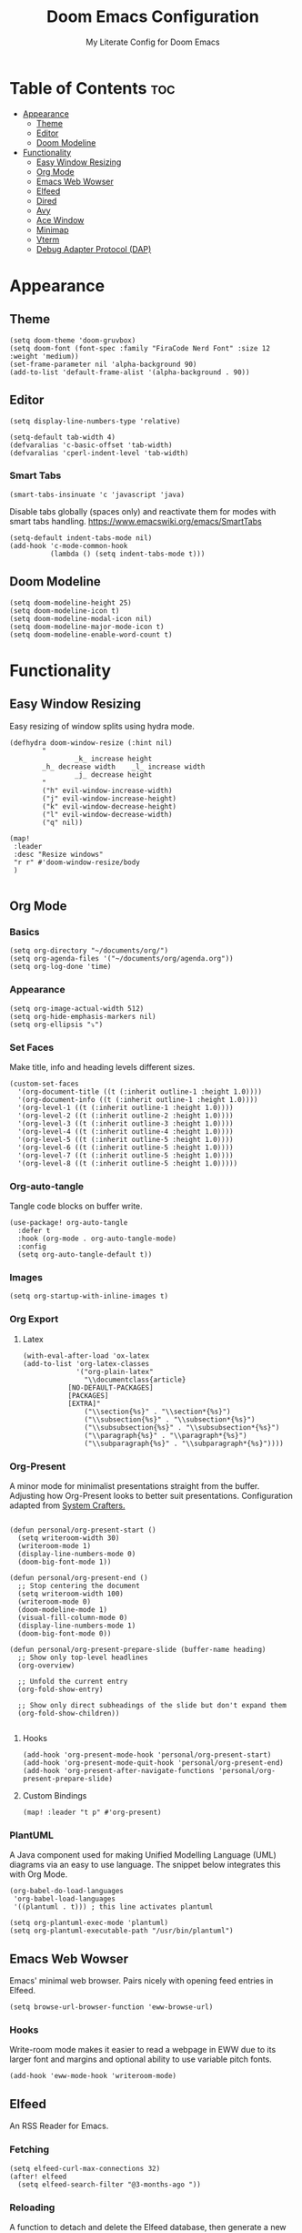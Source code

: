 #+title: Doom Emacs Configuration
#+subtitle: My Literate Config for Doom Emacs

#+PROPERTY: header-args :tangle config.el

* Table of Contents :toc:
- [[#appearance][Appearance]]
  - [[#theme][Theme]]
  - [[#editor][Editor]]
  - [[#doom-modeline][Doom Modeline]]
- [[#functionality][Functionality]]
  - [[#easy-window-resizing][Easy Window Resizing]]
  - [[#org-mode][Org Mode]]
  - [[#emacs-web-wowser][Emacs Web Wowser]]
  - [[#elfeed][Elfeed]]
  - [[#dired][Dired]]
  - [[#avy][Avy]]
  - [[#ace-window][Ace Window]]
  - [[#minimap][Minimap]]
  - [[#vterm][Vterm]]
  - [[#debug-adapter-protocol-dap][Debug Adapter Protocol (DAP)]]

* Appearance
** Theme
#+begin_src elisp
(setq doom-theme 'doom-gruvbox)
(setq doom-font (font-spec :family "FiraCode Nerd Font" :size 12 :weight 'medium))
(set-frame-parameter nil 'alpha-background 90)
(add-to-list 'default-frame-alist '(alpha-background . 90))
#+end_src

** Editor
#+begin_src elisp
(setq display-line-numbers-type 'relative)

(setq-default tab-width 4)
(defvaralias 'c-basic-offset 'tab-width)
(defvaralias 'cperl-indent-level 'tab-width)
#+end_src

*** Smart Tabs
#+begin_src elisp
(smart-tabs-insinuate 'c 'javascript 'java)
#+end_src

Disable tabs globally (spaces only) and reactivate them for modes with smart tabs handling.
https://www.emacswiki.org/emacs/SmartTabs
#+begin_src elisp
(setq-default indent-tabs-mode nil)
(add-hook 'c-mode-common-hook
          (lambda () (setq indent-tabs-mode t)))
#+end_src

** Doom Modeline
#+begin_src elisp
(setq doom-modeline-height 25)
(setq doom-modeline-icon t)
(setq doom-modeline-modal-icon nil)
(setq doom-modeline-major-mode-icon t)
(setq doom-modeline-enable-word-count t)
#+end_src

* Functionality
** Easy Window Resizing
Easy resizing of window splits using hydra mode.
#+begin_src elisp
(defhydra doom-window-resize (:hint nil)
        "
                _k_ increase height
        _h_ decrease width    _l_ increase width
                _j_ decrease height
        "
        ("h" evil-window-increase-width)
        ("j" evil-window-increase-height)
        ("k" evil-window-decrease-height)
        ("l" evil-window-decrease-width)
        ("q" nil))

(map!
 :leader
 :desc "Resize windows"
 "r r" #'doom-window-resize/body
 )

#+end_src

** Org Mode
*** Basics
#+begin_src elisp
(setq org-directory "~/documents/org/")
(setq org-agenda-files '("~/documents/org/agenda.org"))
(setq org-log-done 'time)
#+end_src

*** Appearance
#+begin_src elisp
(setq org-image-actual-width 512)
(setq org-hide-emphasis-markers nil)
(setq org-ellipsis "⤵")
#+end_src
*** Set Faces
Make title, info and heading levels different sizes.
#+begin_src elisp
(custom-set-faces
  '(org-document-title ((t (:inherit outline-1 :height 1.0))))
  '(org-document-info ((t (:inherit outline-1 :height 1.0))))
  '(org-level-1 ((t (:inherit outline-1 :height 1.0))))
  '(org-level-2 ((t (:inherit outline-2 :height 1.0))))
  '(org-level-3 ((t (:inherit outline-3 :height 1.0))))
  '(org-level-4 ((t (:inherit outline-4 :height 1.0))))
  '(org-level-5 ((t (:inherit outline-5 :height 1.0))))
  '(org-level-6 ((t (:inherit outline-5 :height 1.0))))
  '(org-level-7 ((t (:inherit outline-5 :height 1.0))))
  '(org-level-8 ((t (:inherit outline-5 :height 1.0)))))
#+end_src
*** Org-auto-tangle
Tangle code blocks on buffer write.
#+begin_src elisp
(use-package! org-auto-tangle
  :defer t
  :hook (org-mode . org-auto-tangle-mode)
  :config
  (setq org-auto-tangle-default t))
#+end_src
*** Images
#+begin_src elisp
(setq org-startup-with-inline-images t)
#+end_src

*** Org Export
**** Latex
#+begin_src elisp
(with-eval-after-load 'ox-latex
(add-to-list 'org-latex-classes
             '("org-plain-latex"
               "\\documentclass{article}
           [NO-DEFAULT-PACKAGES]
           [PACKAGES]
           [EXTRA]"
               ("\\section{%s}" . "\\section*{%s}")
               ("\\subsection{%s}" . "\\subsection*{%s}")
               ("\\subsubsection{%s}" . "\\subsubsection*{%s}")
               ("\\paragraph{%s}" . "\\paragraph*{%s}")
               ("\\subparagraph{%s}" . "\\subparagraph*{%s}"))))
#+end_src

*** Org-Present
A minor mode for minimalist presentations straight from the buffer.
Adjusting how Org-Present looks to better suit presentations.
Configuration adapted from [[https://systemcrafters.net/emacs-tips/presentations-with-org-present/][System Crafters.]]
#+begin_src elisp

(defun personal/org-present-start ()
  (setq writeroom-width 30)
  (writeroom-mode 1)
  (display-line-numbers-mode 0)
  (doom-big-font-mode 1))

(defun personal/org-present-end ()
  ;; Stop centering the document
  (setq writeroom-width 100)
  (writeroom-mode 0)
  (doom-modeline-mode 1)
  (visual-fill-column-mode 0)
  (display-line-numbers-mode 1)
  (doom-big-font-mode 0))

(defun personal/org-present-prepare-slide (buffer-name heading)
  ;; Show only top-level headlines
  (org-overview)

  ;; Unfold the current entry
  (org-fold-show-entry)

  ;; Show only direct subheadings of the slide but don't expand them
  (org-fold-show-children))

#+end_src

**** Hooks
#+begin_src elisp
(add-hook 'org-present-mode-hook 'personal/org-present-start)
(add-hook 'org-present-mode-quit-hook 'personal/org-present-end)
(add-hook 'org-present-after-navigate-functions 'personal/org-present-prepare-slide)
#+end_src

**** Custom Bindings
#+begin_src elisp
(map! :leader "t p" #'org-present)
#+end_src

*** PlantUML
A Java component used for making Unified Modelling Language (UML) diagrams via an easy to use language.
The snippet below integrates this with Org Mode.
#+begin_src elisp
(org-babel-do-load-languages
 'org-babel-load-languages
 '((plantuml . t))) ; this line activates plantuml

(setq org-plantuml-exec-mode 'plantuml)
(setq org-plantuml-executable-path "/usr/bin/plantuml")
#+end_src

** Emacs Web Wowser
Emacs' minimal web browser. Pairs nicely with opening feed entries in Elfeed.
#+begin_src elisp
(setq browse-url-browser-function 'eww-browse-url)
#+end_src

*** Hooks
Write-room mode makes it easier to read a webpage in EWW due to its larger font and margins and optional ability to use variable pitch fonts.
#+begin_src elisp
(add-hook 'eww-mode-hook 'writeroom-mode)
#+end_src

** Elfeed
An RSS Reader for Emacs.
*** Fetching
#+begin_src elisp
(setq elfeed-curl-max-connections 32)
(after! elfeed
  (setq elfeed-search-filter "@3-months-ago "))
#+end_src
*** Reloading
A function to detach and delete the Elfeed database, then generate a new one.
Invoke upon feed deletion to avoid headaches.
#+begin_src elisp
(defun personal/elfeed-reload ()
  (interactive)
  "Unload, Delete and generate a new Elfeed database."
  (elfeed-db-unload)
  (let ((default-directory "~/.config/emacs/.local/elfeed/"))
    (shell-command "rm -r db"))
  (elfeed-update))
#+end_src

*** Faster Fetching
Clear the search filter before updating entries. This mitigates long thread blocking during updates.
+ Sources:
  + https://github.com/skeeto/elfeed/issues/293#issuecomment-425627688
  + https://www.reddit.com/r/emacs/comments/gpoaaa/updating_elfeed_using_seperate_emacs_process/
  + https://danmehic.com/improving-elfeed-fetch-performance/
#+begin_src elisp
(defvar ap/elfeed-update-complete-hook nil
  "Functions called with no arguments when `elfeed-update' is finished.")

(defvar ap/elfeed-updates-in-progress 0
  "Number of feed updates in-progress.")

(defvar ap/elfeed-search-update-filter nil
  "The filter when `elfeed-update' is called.")

(defun ap/elfeed-update-complete-hook (&rest ignore)
  "When update queue is empty, run `ap/elfeed-update-complete-hook' functions."
  (when (= 0 ap/elfeed-updates-in-progress)
    (run-hooks 'ap/elfeed-update-complete-hook)))

(add-hook 'elfeed-update-hooks #'ap/elfeed-update-complete-hook)

(defun ap/elfeed-update-message-completed (&rest _ignore)
  (message "Feeds updated"))

(add-hook 'ap/elfeed-update-complete-hook #'ap/elfeed-update-message-completed)

(defun ap/elfeed-search-update-restore-filter (&rest ignore)
  "Restore filter after feeds update."
  (when ap/elfeed-search-update-filter
    (elfeed-search-set-filter ap/elfeed-search-update-filter)
    (setq ap/elfeed-search-update-filter nil)))

(add-hook 'ap/elfeed-update-complete-hook #'ap/elfeed-search-update-restore-filter)

(defun ap/elfeed-search-update-save-filter (&rest ignore)
  "Save and change the filter while updating."
  (setq ap/elfeed-search-update-filter elfeed-search-filter)
  (setq elfeed-search-filter "#0"))

;; NOTE: It would be better if this hook were run before starting the feed updates, but in
;; `elfeed-update', it happens afterward.
(add-hook 'elfeed-update-init-hooks #'ap/elfeed-search-update-save-filter)

(defun ap/elfeed-update-counter-inc (&rest ignore)
  (cl-incf ap/elfeed-updates-in-progress))

(advice-add #'elfeed-update-feed :before #'ap/elfeed-update-counter-inc)

(defun ap/elfeed-update-counter-dec (&rest ignore)
  (cl-decf ap/elfeed-updates-in-progress)
  (when (< ap/elfeed-updates-in-progress 0)
    ;; Just in case
    (setq ap/elfeed-updates-in-progress 0)))

(add-hook 'elfeed-update-hooks #'ap/elfeed-update-counter-dec)
#+end_src

*** Elfeed Goodies
Some niceties.
#+begin_src elisp
(setq elfeed-goodies/entry-pane-size 0.5)
#+end_src

*** Elfeed Org
Use Org Mode to organise feeds rather then listing them in this configuration.
Elfeed-Org also has the ability to import and export to OPML. Useful for other readers.
#+begin_src elisp
(setq rmh-elfeed-org-files (list "~/documents/org/elfeed.org"))
#+end_src

*** Elfeed Tube
YouTube integration with Elfeed.
Provides thumbnail, duration, bookmarking and transcript.
#+begin_src elisp
(require 'elfeed-tube)
(elfeed-tube-setup)
(setq mpv-executable "mpv")
#+end_src

*** Bindings
#+begin_src elisp
(map! :leader "e f" #'elfeed)
(map! :leader "e u" #'elfeed-update)
(map! :leader "e t" #'elfeed-tube-mpv)
#+end_src

** Dired
Emacs' Directory Editor. A nice and snappy file manager.
*** Dired Launch
#+begin_src elisp
(dired-launch-enable)
#+end_src

*** Evil-Mode Mappings
[[https://gitlab.com/dwt1/dotfiles/-/blob/master/.config/doom/config.org?ref_type=heads#dired][Custom mappings from DistoTube]] to make Dired integrate more with evil mode.
This makes Dired more like vim-motion-based TUI file managers such as [[https://github.com/jarun/nnn][NNN]] or [[https://github.com/gokcehan/lf][LF]].
#+begin_src elisp
(evil-define-key 'normal dired-mode-map
  (kbd "M-RET") 'dired-display-file
  (kbd "RET") 'dired-launch-with-prompt-command
  (kbd "h") 'dired-up-directory
  (kbd "l") 'dired-find-alternate-file
  (kbd "m") 'dired-mark
  (kbd "t") 'dired-toggle-marks
  (kbd "u") 'dired-unmark
  (kbd "C") 'dired-do-copy
  (kbd "D") 'dired-do-delete
  (kbd "J") 'dired-goto-file
  (kbd "M") 'dired-do-chmod
  (kbd "O") 'dired-do-chown
  (kbd "P") 'dired-do-print
  (kbd "R") 'dired-do-rename
  (kbd "T") 'dired-do-touch
  (kbd "Y") 'dired-copy-filenamecopy-filename-as-kill ; copies filename to kill ring.
  (kbd "Z") 'dired-do-compress
  (kbd "+") 'dired-create-directory
  (kbd "-") 'dired-do-kill-lines
  (kbd "% l") 'dired-downcase
  (kbd "% m") 'dired-mark-files-regexp
  (kbd "% u") 'dired-upcase
  (kbd "* %") 'dired-mark-files-regexp
  (kbd "* .") 'dired-mark-extension
  (kbd "* /") 'dired-mark-directories
  (kbd "; d") 'epa-dired-do-decrypt
  (kbd "; e") 'epa-dired-do-encrypt)
#+end_src

*** Trash Bin
Trash directory to safeguard accidental deletions.
#+begin_src elisp
(setq delete-by-moving-to-trash t
      trash-directory "~/.local/share/trash/files/")
#+end_src

Add an symbolic link to the trash directory for convenience.
#+begin_example
ln -s ~/.local/share/trash ~
#+end_example

** Avy
Avy allows you to jump to the exact position of visible text by using a character-based decision tree, akin to ~ace-jump-mode~ and ~vim-easymotion~.
Part of Doom Emacs.
#+begin_src elisp
(setq avy-all-windows 't)
#+end_src

** Ace Window
#+begin_src elisp
(map! :leader "w a" #'ace-window)
#+end_src

** Minimap
A handy minimap.
#+begin_src elisp
(setq minimap-window-location 'right)
(map! :leader "t m" #'minimap-mode)
#+end_src

** Vterm
Function to play media playlists using vterm.
Adapted from https://www.reddit.com/r/emacs/comments/op4fcm/send_command_to_vterm_and_execute_it/.
#+begin_src elisp
(defun personal/playlist-mpv ()
    "Play the media is current directory as a playlist using MPV."
    (interactive)
    (vterm)
    (vterm--goto-line -1)
    (vterm-send-string "mpv .")
    (vterm-send-return))
#+end_src

#+begin_src elisp
(map! :leader "p l" #'personal/playlist-mpv)
#+end_src

** Debug Adapter Protocol (DAP)
*** Key Bindings
#+begin_src elisp
(map! :leader "d d" #'dap-debug)
(map! :leader "d c" #'dap-disconnect)
(map! :leader "d r" #'dap-debug-restart)

(map! :leader "d n" #'dap-next)
(map! :leader "d i" #'dap-step-in)
(map! :leader "d o" #'dap-step-out)

(map! :leader "d p" #'dap-breakpoint-toggle)

(map! :leader "d u s" #'dap-ui-sessions)
(map! :leader "d u p" #'dap-ui-breakpoints)
#+end_src
*** Performance
#+begin_src elisp
(setq read-process-output-max (* 1024 1024)) ;; 1mb
(setq lsp-idle-delay 0.500)
(setq lsp-log-io nil) ; if set to true can cause a performance hit
#+end_src
